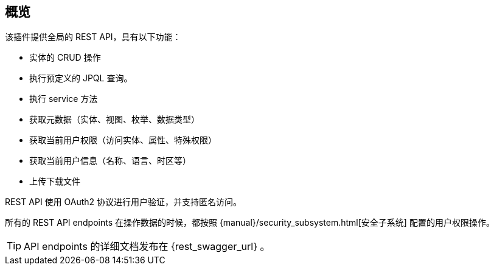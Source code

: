 :sourcesdir: ../../source

[[overview]]
== 概览

该插件提供全局的 REST API，具有以下功能：

* 实体的 CRUD 操作
* 执行预定义的 JPQL 查询。
* 执行 service 方法
* 获取元数据（实体、视图、枚举、数据类型）
* 获取当前用户权限（访问实体、属性、特殊权限）
* 获取当前用户信息（名称、语言、时区等）
* 上传下载文件

REST API 使用 OAuth2 协议进行用户验证，并支持匿名访问。

所有的 REST API endpoints 在操作数据的时候，都按照 {manual}/security_subsystem.html[安全子系统] 配置的用户权限操作。

[TIP]
====
API endpoints 的详细文档发布在 {rest_swagger_url} 。
====
